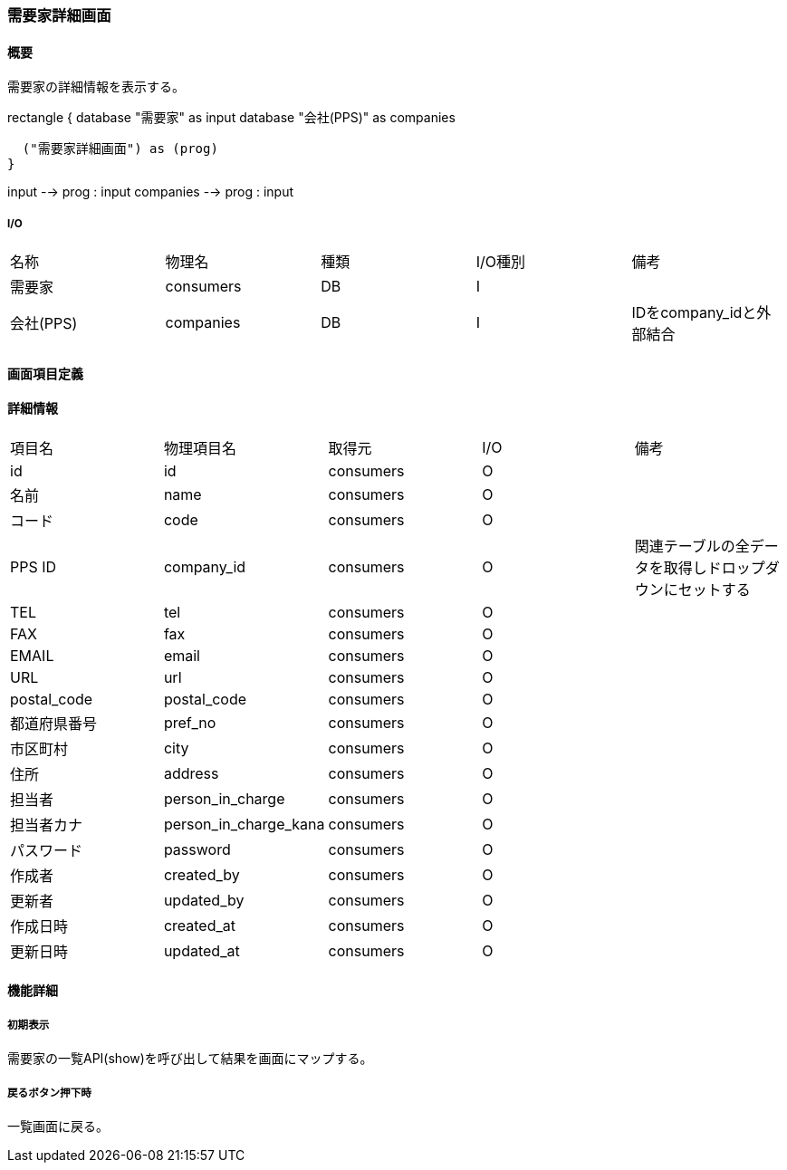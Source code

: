 === 需要家詳細画面

==== 概要

[.lead]
需要家の詳細情報を表示する。

[plantuml]
--
rectangle {
  database "需要家" as input
  database "会社(PPS)" as companies

  ("需要家詳細画面") as (prog)
}

input --> prog : input
companies --> prog : input
--

===== I/O

|======================================
| 名称 | 物理名 | 種類 | I/O種別 | 備考
| 需要家 | consumers | DB | I |
| 会社(PPS) | companies | DB | I | IDをcompany_idと外部結合
|======================================

<<<

==== 画面項目定義

==== 詳細情報
|======================================
| 項目名 | 物理項目名 | 取得元 | I/O | 備考
| id | id | consumers | O | 
| 名前 | name | consumers | O | 
| コード | code | consumers | O | 
| PPS ID | company_id | consumers | O | 関連テーブルの全データを取得しドロップダウンにセットする
| TEL | tel | consumers | O | 
| FAX | fax | consumers | O | 
| EMAIL | email | consumers | O | 
| URL | url | consumers | O | 
| postal_code | postal_code | consumers | O | 
| 都道府県番号 | pref_no | consumers | O | 
| 市区町村 | city | consumers | O | 
| 住所 | address | consumers | O | 
| 担当者 | person_in_charge | consumers | O | 
| 担当者カナ | person_in_charge_kana | consumers | O | 
| パスワード | password | consumers | O | 
| 作成者 | created_by | consumers | O | 
| 更新者 | updated_by | consumers | O | 
| 作成日時 | created_at | consumers | O | 
| 更新日時 | updated_at | consumers | O | 
|======================================

<<<

==== 機能詳細

===== 初期表示

需要家の一覧API(show)を呼び出して結果を画面にマップする。

===== 戻るボタン押下時

一覧画面に戻る。

<<<

